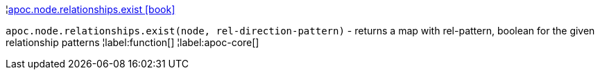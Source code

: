 ¦xref::overview/apoc.node.relationships/apoc.node.relationships.exist.adoc[apoc.node.relationships.exist icon:book[]] +

`apoc.node.relationships.exist(node, rel-direction-pattern)` - returns a map with rel-pattern, boolean for the given relationship patterns
¦label:function[]
¦label:apoc-core[]
